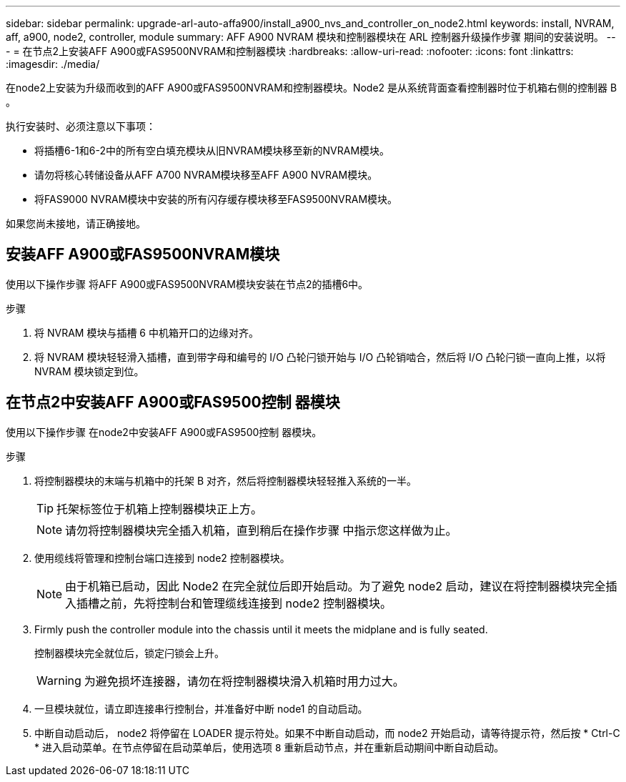 ---
sidebar: sidebar 
permalink: upgrade-arl-auto-affa900/install_a900_nvs_and_controller_on_node2.html 
keywords: install, NVRAM, aff, a900, node2, controller, module 
summary: AFF A900 NVRAM 模块和控制器模块在 ARL 控制器升级操作步骤 期间的安装说明。 
---
= 在节点2上安装AFF A900或FAS9500NVRAM和控制器模块
:hardbreaks:
:allow-uri-read: 
:nofooter: 
:icons: font
:linkattrs: 
:imagesdir: ./media/


[role="lead"]
在node2上安装为升级而收到的AFF A900或FAS9500NVRAM和控制器模块。Node2 是从系统背面查看控制器时位于机箱右侧的控制器 B 。

执行安装时、必须注意以下事项：

* 将插槽6-1和6-2中的所有空白填充模块从旧NVRAM模块移至新的NVRAM模块。
* 请勿将核心转储设备从AFF A700 NVRAM模块移至AFF A900 NVRAM模块。
* 将FAS9000 NVRAM模块中安装的所有闪存缓存模块移至FAS9500NVRAM模块。


如果您尚未接地，请正确接地。



== 安装AFF A900或FAS9500NVRAM模块

使用以下操作步骤 将AFF A900或FAS9500NVRAM模块安装在节点2的插槽6中。

.步骤
. 将 NVRAM 模块与插槽 6 中机箱开口的边缘对齐。
. 将 NVRAM 模块轻轻滑入插槽，直到带字母和编号的 I/O 凸轮闩锁开始与 I/O 凸轮销啮合，然后将 I/O 凸轮闩锁一直向上推，以将 NVRAM 模块锁定到位。




== 在节点2中安装AFF A900或FAS9500控制 器模块

使用以下操作步骤 在node2中安装AFF A900或FAS9500控制 器模块。

.步骤
. 将控制器模块的末端与机箱中的托架 B 对齐，然后将控制器模块轻轻推入系统的一半。
+

TIP: 托架标签位于机箱上控制器模块正上方。

+

NOTE: 请勿将控制器模块完全插入机箱，直到稍后在操作步骤 中指示您这样做为止。

. 使用缆线将管理和控制台端口连接到 node2 控制器模块。
+

NOTE: 由于机箱已启动，因此 Node2 在完全就位后即开始启动。为了避免 node2 启动，建议在将控制器模块完全插入插槽之前，先将控制台和管理缆线连接到 node2 控制器模块。

. Firmly push the controller module into the chassis until it meets the midplane and is fully seated.
+
控制器模块完全就位后，锁定闩锁会上升。

+

WARNING: 为避免损坏连接器，请勿在将控制器模块滑入机箱时用力过大。

. 一旦模块就位，请立即连接串行控制台，并准备好中断 node1 的自动启动。
. 中断自动启动后， node2 将停留在 LOADER 提示符处。如果不中断自动启动，而 node2 开始启动，请等待提示符，然后按 * Ctrl-C * 进入启动菜单。在节点停留在启动菜单后，使用选项 `8` 重新启动节点，并在重新启动期间中断自动启动。

